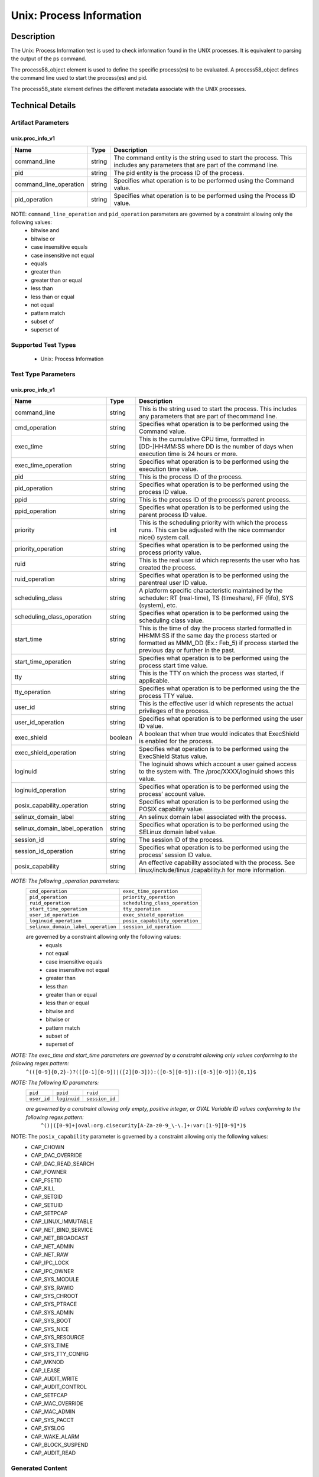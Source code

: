 Unix: Process Information
==========================

Description
-----------

The Unix: Process Information test is used to check information found in the UNIX processes. It is equivalent to parsing the output of the ps command. 

The  process58_object element is used to define the specific process(es) to be evaluated. A process58_object defines the command line used to start the process(es) and pid.

The  process58_state element defines the different metadata associate with the UNIX processes.

Technical Details
-----------------

Artifact Parameters
~~~~~~~~~~~~~~~~~~~

unix.proc_info_v1
^^^^^^^^^^^^^^^^^

+---------------------------------+---------+-------------------------------+
| Name                            | Type    | Description                   |
+=================================+=========+===============================+
| command_line                    | string  | The command entity is the     |
|                                 |         | string used to start the      |
|                                 |         | process. This includes any    |
|                                 |         | parameters that are part of   |
|                                 |         | the command line.             |
+---------------------------------+---------+-------------------------------+
| pid                             | string  | The pid entity is the process |
|                                 |         | ID of the process.            |
+---------------------------------+---------+-------------------------------+
| command_line_operation          | string  | Specifies what operation is   |
|                                 |         | to be performed using the     |
|                                 |         | Command value.                |
+---------------------------------+---------+-------------------------------+
| pid_operation                   | string  | Specifies what operation is   |
|                                 |         | to be performed using the     |
|                                 |         | Process ID value.             |
+---------------------------------+---------+-------------------------------+

NOTE: ``command_line_operation`` and ``pid_operation`` parameters are governed by a constraint allowing only the following values:
  - bitwise and
  - bitwise or
  - case insensitive equals 
  - case insensitive not equal
  - equals
  - greater than
  - greater than or equal
  - less than
  - less than or equal
  - not equal
  - pattern match 
  - subset of
  - superset of 

Supported Test Types
~~~~~~~~~~~~~~~~~~~~

  - Unix: Process Information

Test Type Parameters
~~~~~~~~~~~~~~~~~~~~

unix.proc_info_v1
^^^^^^^^^^^^^^^^^

+---------------------------------+---------+-------------------------------+
| Name                            | Type    | Description                   |
+=================================+=========+===============================+
| command_line                    | string  | This is the string used to    |
|                                 |         | start the process. This       |
|                                 |         | includes any parameters that  |
|                                 |         | are part of thecommand line.  |
+---------------------------------+---------+-------------------------------+
| cmd_operation                   | string  | Specifies what operation is   |
|                                 |         | to be performed using the     |
|                                 |         | Command value.                |
+---------------------------------+---------+-------------------------------+
| exec_time                       | string  | This is the cumulative CPU    |
|                                 |         | time, formatted in            |
|                                 |         | [DD-]HH:MM:SS where DD is the |
|                                 |         | number of days when execution |
|                                 |         | time is 24 hours or more.     |
+---------------------------------+---------+-------------------------------+
| exec_time_operation             | string  | Specifies what operation is   |
|                                 |         | to be performed using the     |
|                                 |         | execution time value.         |
+---------------------------------+---------+-------------------------------+
| pid                             | string  | This is the process ID of the |
|                                 |         | process.                      |
+---------------------------------+---------+-------------------------------+
| pid_operation                   | string  | Specifies what operation is   |
|                                 |         | to be performed using the     |
|                                 |         | process ID value.             |
+---------------------------------+---------+-------------------------------+
| ppid                            | string  | This is the process ID of the |
|                                 |         | process’s parent process.     |
+---------------------------------+---------+-------------------------------+
| ppid_operation                  | string  | Specifies what operation is   |
|                                 |         | to be performed using the     |
|                                 |         | parent process ID value.      |
+---------------------------------+---------+-------------------------------+
| priority                        | int     | This is the scheduling        |
|                                 |         | priority with which the       |
|                                 |         | process runs. This can be     |
|                                 |         | adjusted with the nice        |
|                                 |         | commandor nice() system call. |
+---------------------------------+---------+-------------------------------+
| priority_operation              | string  | Specifies what operation is   |
|                                 |         | to be performed using the     |
|                                 |         | process priority value.       |
+---------------------------------+---------+-------------------------------+
| ruid                            | string  | This is the real user id      |
|                                 |         | which represents the user who |
|                                 |         | has created the process.      |
+---------------------------------+---------+-------------------------------+
| ruid_operation                  | string  | Specifies what operation is   |
|                                 |         | to be performed using the     |
|                                 |         | parentreal user ID value.     |
+---------------------------------+---------+-------------------------------+
| scheduling_class                | string  | A platform specific           |
|                                 |         | characteristic maintained by  |
|                                 |         | the scheduler:                |
|                                 |         | RT (real-time),               |
|                                 |         | TS (timeshare),               |
|                                 |         | FF (fifo),                    |
|                                 |         | SYS (system), etc.            |
+---------------------------------+---------+-------------------------------+
| scheduling_class_operation      | string  | Specifies what operation is   |
|                                 |         | to be performed using the     |
|                                 |         | scheduling class value.       |
+---------------------------------+---------+-------------------------------+
| start_time                      | string  | This is the time of day the   |
|                                 |         | process started formatted in  |
|                                 |         | HH:MM:SS if the same day the  |
|                                 |         | process started or formatted  |
|                                 |         | as MMM_DD (Ex.: Feb_5) if     |
|                                 |         | process started the previous  |
|                                 |         | day or further in the past.   |
+---------------------------------+---------+-------------------------------+
| start_time_operation            | string  | Specifies what operation is   |
|                                 |         | to be performed using the     |
|                                 |         | process start time value.     |
+---------------------------------+---------+-------------------------------+
| tty                             | string  | This is the TTY on which the  |
|                                 |         | process was started, if       |
|                                 |         | applicable.                   |
+---------------------------------+---------+-------------------------------+
| tty_operation                   | string  | Specifies what operation is   |
|                                 |         | to be performed using the     |
|                                 |         | the process TTY value.        |
+---------------------------------+---------+-------------------------------+
| user_id                         | string  | This is the effective user id |
|                                 |         | which represents the actual   |
|                                 |         | privileges of the process.    |
+---------------------------------+---------+-------------------------------+
| user_id_operation               | string  | Specifies what operation is   |
|                                 |         | to be performed using the     |
|                                 |         | user ID value.                |
+---------------------------------+---------+-------------------------------+
| exec_shield                     | boolean | A boolean that when true      |
|                                 |         | would indicates that          |
|                                 |         | ExecShield is enabled for the |
|                                 |         | process.                      |
+---------------------------------+---------+-------------------------------+
| exec_shield_operation           | string  | Specifies what operation is   |
|                                 |         | to be performed using the     |
|                                 |         | ExecShield Status value.      |
+---------------------------------+---------+-------------------------------+
| loginuid                        | string  | The loginuid shows which      |
|                                 |         | account a user gained access  |
|                                 |         | to the system with.           |
|                                 |         | The /proc/XXXX/loginuid shows |
|                                 |         | this value.                   |
+---------------------------------+---------+-------------------------------+
| loginuid_operation              | string  | Specifies what operation is   |
|                                 |         | to be performed using the     |
|                                 |         | process’ account value.       |
+---------------------------------+---------+-------------------------------+
| posix_capability_operation      | string  | Specifies what operation is   |
|                                 |         | to be performed using the     |
|                                 |         | POSIX capability value.       |
+---------------------------------+---------+-------------------------------+
| selinux_domain_label            | string  | An selinux domain label       |
|                                 |         | associated with the process.  |
+---------------------------------+---------+-------------------------------+
| selinux_domain_label_operation  | string  | Specifies what operation is   |
|                                 |         | to be performed using the     |
|                                 |         | SELinux domain label value.   |
+---------------------------------+---------+-------------------------------+
| session_id                      | string  | The session ID of the process.|
+---------------------------------+---------+-------------------------------+
| session_id_operation            | string  | Specifies what operation is   |
|                                 |         | to be performed using the     |
|                                 |         | process’ session ID value.    |
+---------------------------------+---------+-------------------------------+
| posix_capability                | string  | An effective capability       |
|                                 |         | associated with the process.  |
|                                 |         | See linux/include/linux       |
|                                 |         | /capability.h for more        |
|                                 |         | information.                  |
+---------------------------------+---------+-------------------------------+

:emphasis:`NOTE: The following _operation parameters:`
  +------------------------------------+------------------------------------+
  | ``cmd_operation``                  | ``exec_time_operation``            |
  +------------------------------------+------------------------------------+
  | ``pid_operation``                  | ``priority_operation``             |
  +------------------------------------+------------------------------------+       
  | ``ruid_operation``                 | ``scheduling_class_operation``     |
  +------------------------------------+------------------------------------+
  | ``start_time_operation``           | ``tty_operation``                  |
  +------------------------------------+------------------------------------+
  | ``user_id_operation``              | ``exec_shield_operation``          |
  +------------------------------------+------------------------------------+
  | ``loginuid_operation``             | ``posix_capability_operation``     |
  +------------------------------------+------------------------------------+
  | ``selinux_domain_label_operation`` | ``session_id_operation``           |
  +------------------------------------+------------------------------------+
  
  are governed by a constraint allowing only the following values: 
    - equals
    - not equal
    - case insensitive equals 
    - case insensitive not equal
    - greater than
    - less than
    - greater than or equal
    - less than or equal
    - bitwise and
    - bitwise or
    - pattern match 
    - subset of
    - superset of 

:emphasis:`NOTE: The exec_time and start_time parameters are governed by a constraint allowing only values conforming to the following regex pattern:` 
  ``^(([0-9]{0,2}-)?(([0-1][0-9])|([2][0-3])):([0-5][0-9]):([0-5][0-9])){0,1}$``

:emphasis:`NOTE: The following ID parameters:`
  +-------------+--------------+----------------+
  | ``pid``     | ``ppid``     | ``ruid``       |
  +-------------+--------------+----------------+
  | ``user_id`` | ``loginuid`` | ``session_id`` |
  +-------------+--------------+----------------+

  :emphasis:`are governed by a constraint allowing only empty, positive integer, or OVAL Variable ID values conforming to the following regex pattern:` 
    ``^()|([0-9]+|oval:org.cisecurity[A-Za-z0-9_\-\.]+:var:[1-9][0-9]*)$``

NOTE: The ``posix_capability`` parameter is governed by a constraint allowing only the following values:
  - CAP_CHOWN
  - CAP_DAC_OVERRIDE
  - CAP_DAC_READ_SEARCH
  - CAP_FOWNER
  - CAP_FSETID
  - CAP_KILL
  - CAP_SETGID
  - CAP_SETUID
  - CAP_SETPCAP
  - CAP_LINUX_IMMUTABLE
  - CAP_NET_BIND_SERVICE
  - CAP_NET_BROADCAST
  - CAP_NET_ADMIN
  - CAP_NET_RAW
  - CAP_IPC_LOCK
  - CAP_IPC_OWNER
  - CAP_SYS_MODULE
  - CAP_SYS_RAWIO
  - CAP_SYS_CHROOT
  - CAP_SYS_PTRACE
  - CAP_SYS_ADMIN
  - CAP_SYS_BOOT
  - CAP_SYS_NICE
  - CAP_SYS_RESOURCE
  - CAP_SYS_TIME
  - CAP_SYS_TTY_CONFIG
  - CAP_MKNOD
  - CAP_LEASE
  - CAP_AUDIT_WRITE
  - CAP_AUDIT_CONTROL
  - CAP_SETFCAP
  - CAP_MAC_OVERRIDE
  - CAP_MAC_ADMIN
  - CAP_SYS_PACCT
  - CAP_SYSLOG
  - CAP_WAKE_ALARM
  - CAP_BLOCK_SUSPEND
  - CAP_AUDIT_READ

Generated Content
~~~~~~~~~~~~~~~~~

XCCDF+AE
^^^^^^^^

This is what the AE check looks like, inside a Rule, in the XCCDF

::

  <xccdf:check system="https://benchmarks.cisecurity.org/ae/0.5">
    <xccdf:check-content>
      <ae:artifact_expression id="xccdf_org.cisecurity.benchmarks_ae_[SECTION-NUMBER]">
        <ae:artifact_oval_id>[ARTIFACT-OVAL-ID]</ae:artifact_oval_id>
        <ae:title>[RECOMMENDATION-TITLE]</ae:title>
        <ae:artifact type="[ARTIFACT-TYPE-NAME]">
          <ae:parameters>
            <ae:parameter dt="string" name="command_line">[command_line.value]</ae:parameter>
            <ae:parameter dt="int" name="pid">[pid.value]</ae:parameter>
            <ae:parameter dt="string" name="command_line_operation">[command_line_operation.value]</ae:parameter>
            <ae:parameter dt="string" name="pid_operation">[pid_operation.value]</ae:parameter>
          </ae:parameters>
        </ae:artifact>
        <ae:test type="[TEST-TYPE-NAME]">
          <ae:parameters>
            <ae:parameter dt="string" name="command_line">[command_line.value]</ae:parameter>
            <ae:parameter dt="string" name="cmd_operation">[cmd_operation.value]</ae:parameter>
            <ae:parameter dt="string" name="exec_time">[exec_time.value]</ae:parameter>
            <ae:parameter dt="string" name="exec_time_operation">[exec_time_operation.value]</ae:parameter>
            <ae:parameter dt="string" name="pid">[pid.value]</ae:parameter>
            <ae:parameter dt="string" name="pid_operation">[pid_operation.value]</ae:parameter>
            <ae:parameter dt="string" name="ppid">[ppid.value]</ae:parameter>
            <ae:parameter dt="string" name="ppid_operation">[ppid_operation.value]</ae:parameter>
            <ae:parameter dt="int" name="priority">[priority.value]</ae:parameter>
            <ae:parameter dt="string" name="priority_operation">[priority_operation.value]</ae:parameter>
            <ae:parameter dt="string" name="ruid">[ruid.value]</ae:parameter>
            <ae:parameter dt="string" name="ruid_operation">[ruid_operation.value]</ae:parameter>
            <ae:parameter dt="string" name="scheduling_class">[scheduling_class.value]</ae:parameter>
            <ae:parameter dt="string" name="scheduling_class_operation">[scheduling_class_operation.value]</ae:parameter>
            <ae:parameter dt="string" name="start_time">[start_time.value]</ae:parameter>
            <ae:parameter dt="string" name="start_time_operation">[start_time_operation.value]</ae:parameter>
            <ae:parameter dt="string" name="tty">[tty.value]</ae:parameter>
            <ae:parameter dt="string" name="tty_operation">[tty_operation.value]</ae:parameter>
            <ae:parameter dt="string" name="user_id">[user_id.value]</ae:parameter>
            <ae:parameter dt="string" name="user_id_operation">[user_id_operation.value]</ae:parameter>
            <ae:parameter dt="boolean" name="exec_shield">[exec_shield.value]</ae:parameter>
            <ae:parameter dt="string" name="exec_shield_operation">[exec_shield_operation.value]</ae:parameter>
            <ae:parameter dt="string" name="loginuid">[loginuid.value]</ae:parameter>
            <ae:parameter dt="string" name="loginuid_operation">[loginuid_operation.value]</ae:parameter>
            <ae:parameter dt="string" name="posix_capability_operation">[posix_capability_operation.value]</ae:parameter>
            <ae:parameter dt="string" name="selinux_domain_label">[selinux_domain_label.value]</ae:parameter>
            <ae:parameter dt="string" name="selinux_domain_label_operation">[selinux_domain_label_operation.value]</ae:parameter>
            <ae:parameter dt="string" name="session_id">[session_id.value]</ae:parameter>
            <ae:parameter dt="string" name="session_id_operation">[session_id_operation.value]</ae:parameter>
            <ae:parameter dt="string" name="posix_capability">[posix_capability.value]</ae:parameter>
          </ae:parameters>
        </ae:test>
        <ae:profiles>
          <ae:profile idref="xccdf_org.cisecurity.benchmarks_profile_Level_1" />
        </ae:profiles>
      </ae:artifact_expression>
    </xccdf:check-content>
  </xccdf:check>

SCAP
^^^^

XCCDF
'''''

For ``unix.proc_info_v1`` artifacts, the xccdf:check looks like this. 
There is no Value element in the XCCDF for this Artifact.

::

  <check system="http://oval.mitre.org/XMLSchema/oval-definitions-5">
    <check-content-ref
      href="[BENCHMARK-TITLE]"
      name="oval:org.cisecurity.benchmarks.[PLATFORM]:def:[ARTIFACT-OVAL-ID]" />
  </check>

OVAL
''''

Test    

::

  <process58_test 
    xmlns="http://oval.mitre.org/XMLSchema/oval-definitions-5#unix"
    id="oval:org.cisecurity.benchmarks.[PLATFORM]:tst:[ARTIFACT-OVAL-ID]"
    check_existence="all_exist"
    check="all"
    comment="[RECOMMENDATION-TITLE]"
    version="1">
    <object object_ref="oval:org.cisecurity.benchmarks.[PLATFORM]:obj:[ARTIFACT-OVAL-ID]" />
    <state state_ref="oval:org.cisecurity.benchmarks.[PLATFORM]:ste:[ARTIFACT-OVAL-ID]" />
  </process58_test>

Object      

::

  <process58_object 
    xmlns="http://oval.mitre.org/XMLSchema/oval-definitions-5#unix"
    id="oval:org.cisecurity.benchmarks.[PLATFORM]:obj:[ARTIFACT-OVAL-ID]"
    comment="[RECOMMENDATION-TITLE]"
    version="1">
    <command_line 
      operation="[operation.value]">
      [command_line.value]
    </command_line>
    <pid 
      datatype="int" 
      operation="[operation.value]">
      [pid.value]
    </pid>
  </process58_object>

State     

::

  <process58_state 
    xmlns="http://oval.mitre.org/XMLSchema/oval-definitions-5#unix"
    id="oval:org.cisecurity.benchmarks.[PLATFORM]:ste:[ARTIFACT-OVAL-ID]"
    comment="[RECOMMENDATION-TITLE]"
    version="1">
    <command_line 
      datatype="string"
      operation="[operation.value]">
      [command_line.value]
    </command_line>
    <exec_time 
      datatype="string"
      operation="[operation.value]">
      [exec_time.value]
    </exec_time>
    <pid 
      datatype="int"
      operation="[operation.value]">
      [pid.value]
    </pid>
    <ppid 
      datatype="int"
      operation="[operation.value]">
      [ppid.value]
    </ppid>
    <priority 
      datatype="int"
      operation="[operation.value]">
      [priority.value]
    </priority>
    <ruid 
      datatype="int"
      operation="[operation.value]">
      [ruid.value]
    </ruid>
    <scheduling_class 
      datatype="string"
      operation="[operation.value]">
      [scheduling_class.value]
    </scheduling_class>
    <start_time 
      datatype="string"
      operation="[operation.value]">
      [start_time.value]
    </start_time>
    <tty 
      datatype="string"
      operation="[operation.value]">
      [tty.value]
    </tty>
    <user_id 
      datatype="int"
      operation="[operation.value]"
      var_ref="oval:org.cisecurity.benchmarks:var:[ARTIFACT-OVAL-ID]">
      [user_id.value]
    </user_id>
    <exec_shield 
      datatype="boolean"
      operation="[operation.value]">
      [exec_shield.value]
    </exec_shield>
    <loginuid 
      datatype="int"
      operation="[operation.value]">
      [loginuid.value]
    </loginuid>
    <posix_capability 
      datatype="string"
      operation="[operation.value]">
      [posix_capability.value]
    </posix_capability>
    <selinux_domain_label 
      datatype="string"
      operation="[operation.value]">
      [selinux_domain_label.value]
    </selinux_domain_label>
    <session_id 
      datatype="int"
      operation="[operation.value]">
      [session_id.value]
    </session_id>    
  </process58_state>

YAML
^^^^

::

  artifact-expression:
    artifact-unique-id: "[ARTIFACT-OVAL-ID]"
    artifact-title: "[RECOMMENDATION-TITLE]"
    artifact:
      type: "[ARTIFACT-TYPE-NAME]"
      parameters:
        - parameter: 
            name: "command_line"
            dt: "string"
            value: "[command_line.value]"
        - parameter: 
            name: "pid"
            dt: "int"
            value: "[pid.value]"
        - parameter: 
            name: "command_line_operation"
            dt: "string"
            value: "[command_line_operation.value]"
        - parameter: 
            name: "pid_operation"
            dt: "string"
            value: "[pid_operation.value]"
    test:
      type: "[TEST-TYPE-NAME]"
      parameters:
        - parameter: 
            name: "command_line"
            dt: "string"
            value: "[command_line.value]"
        - parameter: 
            name: "cmd_operation"
            dt: "string"
            value: "[cmd_operation.value]"
        - parameter: 
            name: "exec_time"
            dt: "string"
            value: "[exec_time.value]"
        - parameter: 
            name: "exec_time_operation"
            dt: "string"
            value: "[exec_time_operation.value]"
        - parameter: 
            name: "pid"
            dt: "string"
            value: "[pid.value]"
        - parameter: 
            name: "pid_operation"
            dt: "string"
            value: ["pid_operation.value]"
        - parameter: 
            name: "ppid"
            dt: "string"
            value: "[ppid.value]"
        - parameter: 
            name: "ppid_operation"
            dt: "string"
            value: "[ppid_operation.value]"
        - parameter: 
            name: "priority"
            dt: "int"
            value: "[priority.value]"
        - parameter: 
            name: "priority_operation"
            dt: "string"
            value: "[priority_operation.value]"
        - parameter: 
            name: "ruid_operation"
            dt: "string"
            value: "[ruid_operation.value]"
        - parameter: 
            name: "ruid"
            dt: "string"
            value: "[ruid.value]"
        - parameter: 
            name: "scheduling_class"
            dt: "string"
            value: "[scheduling_class.value]"
        - parameter: 
            name: "scheduling_class_operation"
            dt: "string"
            value: "[scheduling_class_operation.value]"
        - parameter: 
            name: "start_time"
            dt: "string"
            value: "[start_time.value]"
        - parameter: 
            name: "start_time_operation"
            dt: "string"
            value: "[start_time_operation.value]"
        - parameter: 
            name: "tty_operation"
            dt: "string"
            value: "[tty_operation.value]"
        - parameter: 
            name: "user_id"
            dt: "string"
            value: "[user_id.value]"  
        - parameter: 
            name: "tty"
            dt: "string"
            value: "[tty.value]"
        - parameter: 
            name: "user_id_operation"
            dt: "string"
            value: "[user_id_operation.value]"
        - parameter: 
            name: "exec_shield"
            dt: "boolean"
            value: "[exec_shield.value]"
        - parameter: 
            name: "exec_shield_operation"
            dt: "string"
            value: "[exec_shield_operation.value]"
        - parameter: 
            name: "loginuid"
            dt: "string"
            value: "[loginuid.value]"
        - parameter: 
            name: "loginuid_operation"
            dt: "string"
            value: "[loginuid_operation.value]"    
        - parameter: 
            name: "posix_capability_operation"
            dt: "string"
            value: "[posix_capability_operation.value]"
        - parameter: 
            name: "selinux_domain_label"
            dt: "string"
            value: "[selinux_domain_label.value]"
        - parameter: 
            name: "selinux_domain_label_operation"
            dt: "string"
            value: "[selinux_domain_label_operation.value]"
        - parameter: 
            name: "session_id"
            dt: "string"
            value: "[session_id.value]"
        - parameter: 
            name: "session_id_operation"
            dt: "string"
            value: "[session_id_operation.value]"     
        - parameter: 
            name: "posix_capability"
            dt: "string"
            value: "[posix_capability.value]"

JSON
^^^^

::

  {
    "artifact-expression": {
      "artifact-unique-id": "[ARTIFACT-OVAL-ID]",
      "artifact-title": "[RECOMMENDATION-TITLE]",
      "artifact": {
        "type": "unix.proc_info_v1",
        "parameters": [
          {
            "parameter": {
              "name": "command_line",
              "type": "string",
              "value": "[command_line.value]"
            }
          },
          {
            "parameter": {
              "name": "pid",
              "type": "int",
              "value": "[pid.value]"
            }
          },
          {
            "parameter": {
              "name": "command_line_operation",
              "type": "string",
              "value": "[command_line_operation.value]"
            }
          },
          {
            "parameter": {
              "name": "pid_operation",
              "type": "string",
              "value": "[pid_operation.value]"
            }
          }
        ]
      },
      "test": {
        "type": "[TEST-TYPE-NAME]",
        "parameters": [
          {
            "parameter": {
              "name": "command_line",
              "type": "string",
              "value": "[command_line.value]"
            }
          },
          {
            "parameter": {
              "name": "cmd_operation",
              "type": "string",
              "value": "[cmd_operation.value]"
            }
          },
          {
            "parameter": {
              "name": "exec_time",
              "type": "string",
              "value": "[exec_time.value]"
            }
          },
          {
            "parameter": {
              "name": "exec_time_operation",
              "type": "string",
              "value": "[exec_time_operation.value]"
            }
          },
          {
            "parameter": {
              "name": "pid",
              "type": "string",
              "value": "[pid.value]"
            }
          },
          {
            "parameter": {
              "name": "pid_operation",
              "type": "string",
              "value": "[pid_operation.value]"
            }
          },
          {
            "parameter": {
              "name": "ppid",
              "type": "string",
              "value": "[ppid.value]"
            }
          },
          {
            "parameter": {
              "name": "ppid_operation",
              "type": "string",
              "value": "[ppid_operation.value]"
            }
          },
          {
            "parameter": {
              "name": "priority",
              "type": "int",
              "value": "[priority.value]"
            }
          },
          {
            "parameter": {
              "name": "priority_operation",
              "type": "string",
              "value": "[priority_operation.value]"
            }
          },
          {
            "parameter": {
              "name": "ruid_operation",
              "type": "string",
              "value": "[ruid_operation.value]"
            }
          },
          {
            "parameter": {
              "name": "ruid",
              "type": "string",
              "value": "[ruid.value]"
            }
          },
          {
            "parameter": {
              "name": "scheduling_class",
              "type": "string",
              "value": "[scheduling_class.value]"
            }
          },
          {
            "parameter": {
              "name": "scheduling_class_operation",
              "type": "string",
              "value": "[scheduling_class_operation.value]"
            }
          },
          {
            "parameter": {
              "name": "start_time",
              "type": "string",
              "value": "[start_time.value]"
            }
          },
          {
            "parameter": {
              "name": "start_time_operation",
              "type": "string",
              "value": "[start_time_operation.value]"
            }
          },
          {
            "parameter": {
              "name": "tty_operation",
              "type": "string",
              "value": "[tty_operation.value]"
            }
          },
          {
            "parameter": {
              "name": "user_id",
              "type": "string",
              "value": "[user_id.value]"
            }
          },
          {
            "parameter": {
              "name": "tty",
              "type": "string",
              "value": "[tty.value]"
            }
          },
          {
            "parameter": {
              "name": "user_id_operation",
              "type": "string",
              "value": "[user_id_operation.value]"
            }
          },
          {
            "parameter": {
              "name": "exec_shield",
              "type": "boolean",
              "value": "[exec_shield.value]"
            }
          },
          {
            "parameter": {
              "name": "exec_shield_operation",
              "type": "string",
              "value": "[exec_shield_operation.value]"
            }
          },
          {
            "parameter": {
              "name": "loginuid",
              "type": "string",
              "value": "[loginuid.value]"
            }
          },
          {
            "parameter": {
              "name": "loginuid_operation",
              "type": "string",
              "value": "[loginuid_operation.value]"
            }
          },
          {
            "parameter": {
              "name": "posix_capability_operation",
              "type": "string",
              "value": "[posix_capability_operation.value]"
            }
          },
          {
            "parameter": {
              "name": "selinux_domain_label",
              "type": "string",
              "value": "[selinux_domain_label.value]"
            }
          },
          {
            "parameter": {
              "name": "selinux_domain_label_operation",
              "type": "string",
              "value": "[selinux_domain_label_operation.value]"
            }
          },
          {
            "parameter": {
              "name": "session_id",
              "type": "string",
              "value": "[session_id.value]"
            }
          },
          {
            "parameter": {
              "name": "session_id_operation",
              "type": "string",
              "value": "[session_id_operation.value]"
            }
          },
          {
            "parameter": {
              "name": "posix_capability",
              "type": "string",
              "value": "[posix_capability.value]"
            }
          }
        ]
      }
    }
  }